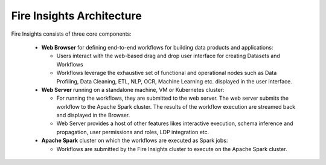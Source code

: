 Fire Insights Architecture
-----------------

Fire Insights consists of three core components:

  * **Web Browser** for defining end-to-end workflows for building data products and applications:

    * Users interact with the web-based drag and drop user interface for creating Datasets and Workflows
    * Workflows leverage the exhaustive set of functional and operational nodes such as Data Profiling, Data Cleaning, ETL, NLP, OCR, Machine Learning etc. displayed in the user interface.

  * **Web Server** running on a standalone machine, VM or Kubernetes cluster:

    * For running the workflows, they are submitted to the web server. The web server submits the workflow to the Apache Spark cluster. The results of the workflow execution are streamed back and displayed in the Browser.
    * Web Server provides a host of other features likes interactive execution, schema inference and propagation, user permissions and roles, LDP integration etc.


  * **Apache Spark** cluster on which the workflows are executed as Spark jobs:

    * Workflows are submitted by the Fire Insights cluster to execute on the Apache Spark cluster.
